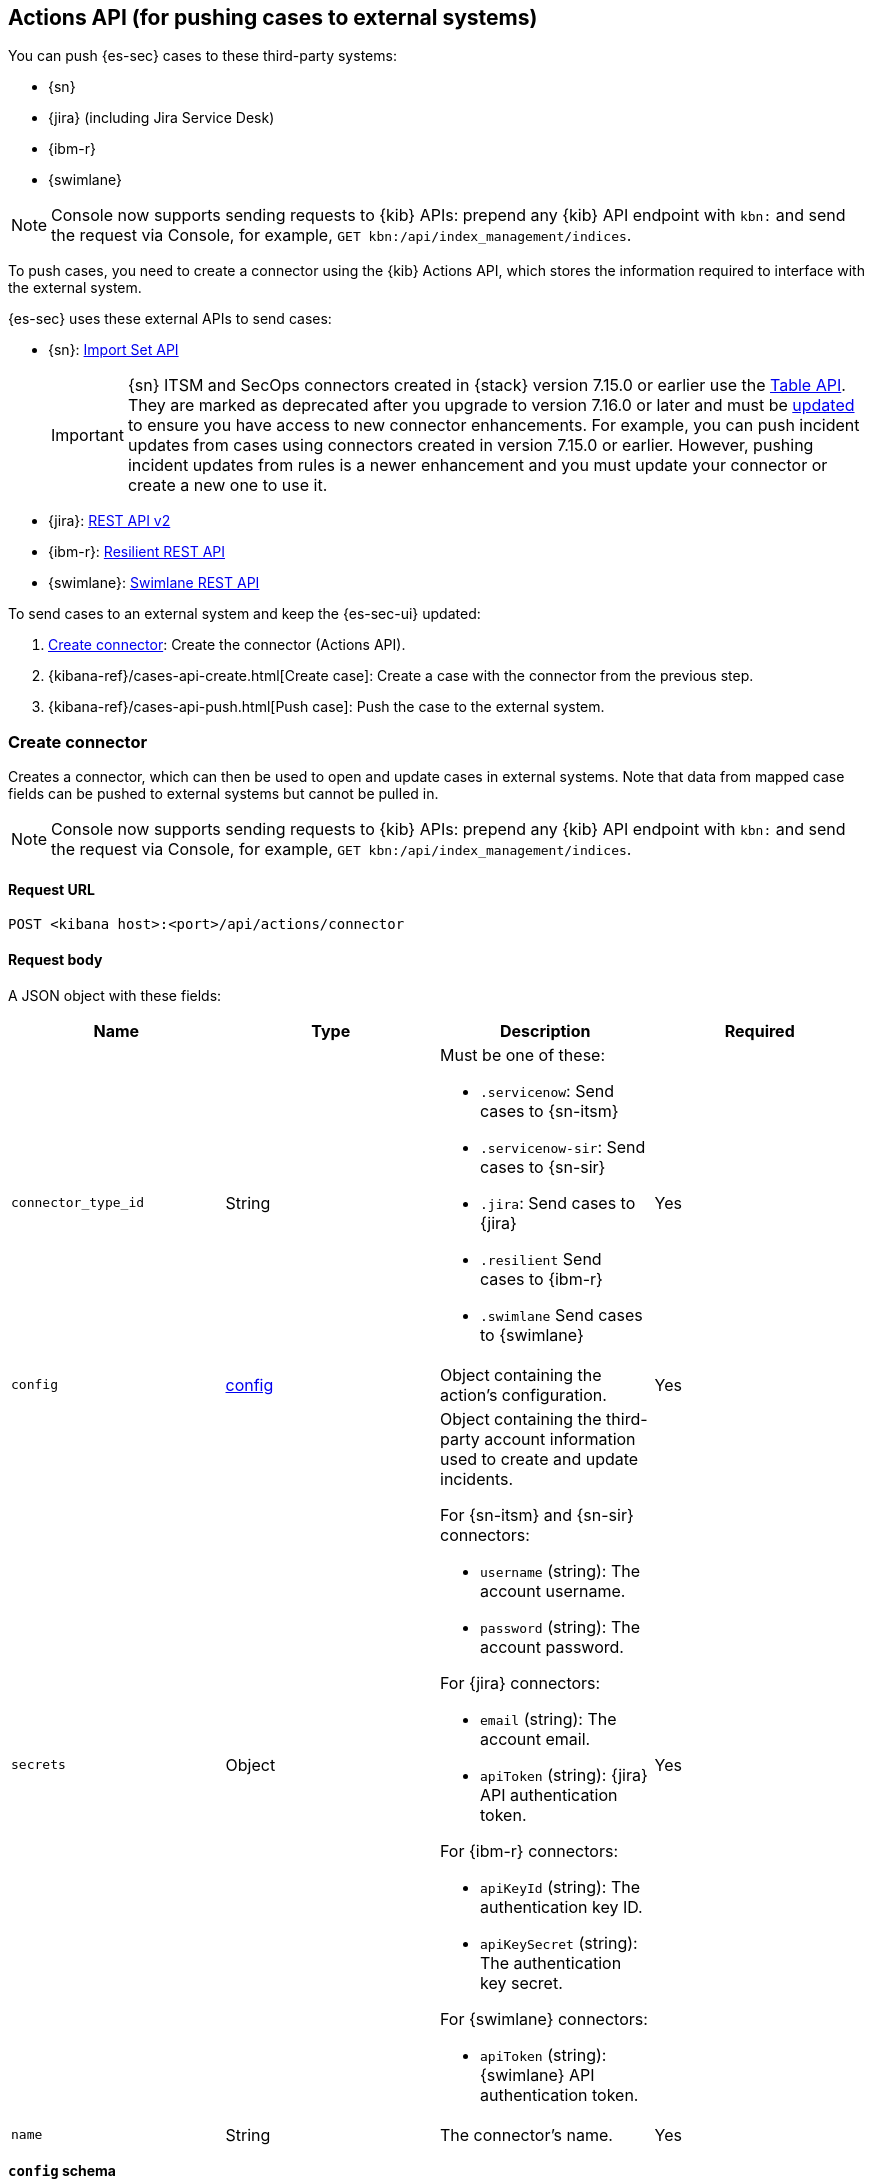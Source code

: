 [[actions-api-overview]]
[role="xpack"]
== Actions API (for pushing cases to external systems)

You can push {es-sec} cases to these third-party systems:

* {sn}
* {jira} (including Jira Service Desk)
* {ibm-r}
* {swimlane}

NOTE: Console now supports sending requests to {kib} APIs: prepend any {kib} API endpoint with `kbn:` and send the request via Console, for example, `GET kbn:/api/index_management/indices`.

To push cases, you need to create a connector using the {kib} Actions API,
which stores the information required to interface with the external system.

{es-sec} uses these external APIs to send cases:

* {sn}: https://developer.servicenow.com/dev.do#!/reference/api/rome/rest/c_ImportSetAPI[Import Set API]
+
IMPORTANT: {sn} ITSM and SecOps connectors created in {stack} version 7.15.0 or earlier use the https://developer.servicenow.com/dev.do#!/reference/api/quebec/rest/c_TableAPI[Table API]. They are marked as deprecated after you upgrade to version 7.16.0 or later and must be <<post-upgrade-deprecated-sn-connector, updated>> to ensure you have access to new connector enhancements. For example, you can push incident updates from cases using connectors created in version 7.15.0 or earlier. However, pushing incident updates from rules is a newer enhancement and you must update your connector or create a new one to use it.

* {jira}: https://developer.atlassian.com/cloud/jira/platform/rest/v2/[REST API v2]
* {ibm-r}: https://developer.ibm.com/security/resilient/rest/[Resilient REST API]
* {swimlane}: https://swimlane.com/knowledge-center/docs/developer-guide/rest-api/[Swimlane REST API]

To send cases to an external system and keep the {es-sec-ui} updated:

. <<register-connector>>: Create the connector (Actions API).
. {kibana-ref}/cases-api-create.html[Create case]: Create a case with the connector from the previous step.
. {kibana-ref}/cases-api-push.html[Push case]: Push the case to the external system.

[[register-connector]]
=== Create connector

Creates a connector, which can then be used to open and update cases in external
systems. Note that data from mapped case fields can be pushed to external systems but cannot be pulled in.

NOTE: Console now supports sending requests to {kib} APIs: prepend any {kib} API endpoint with `kbn:` and send the request via Console, for example, `GET kbn:/api/index_management/indices`.

==== Request URL

`POST <kibana host>:<port>/api/actions/connector`

==== Request body

A JSON object with these fields:

[width="100%",options="header"]
|==============================================
|Name |Type |Description |Required

|`connector_type_id` |String a|Must be one of these:

* `.servicenow`: Send cases to {sn-itsm}
* `.servicenow-sir`: Send cases to {sn-sir}
* `.jira`: Send cases to {jira}
* `.resilient` Send cases to {ibm-r}
* `.swimlane` Send cases to {swimlane}
|Yes
|`config` |<<config-schema, config>> |Object containing the action's
configuration. |Yes
|`secrets` |Object a|Object containing the third-party account information used
to create and update incidents.

For {sn-itsm} and {sn-sir} connectors:

* `username` (string): The account username.
* `password` (string): The account password.

For {jira} connectors:

* `email` (string): The account email.
* `apiToken` (string): {jira} API authentication token.

For {ibm-r} connectors:

* `apiKeyId` (string): The authentication key ID.
* `apiKeySecret` (string): The authentication key secret.

For {swimlane} connectors:

* `apiToken` (string): {swimlane} API authentication token.

|Yes

|`name` |String |The connector's name. |Yes
|==============================================

[[config-schema]]
*`config` schema*

[width="100%",options="header"]
|==============================================
|Name |Type |Description |Required

|`apiUrl` |String |URL of the third-party instance. |Yes
|`appId` |String |{swimlane} application ID. |For {swimlane} connectors, yes. or other
connectors, no.
|`connectorType` |String a|The type of the connector.

Must be one of these:

* `all`
* `alerts`
* `cases`

|For {swimlane} connectors, yes. For other
connectors, no.
|`mappings` |Object a| The field mapping.

Must be:

* `alertIdConfig` (Object): Mapping for the alert ID.
* `caseIdConfig` (Object): Mapping for the case ID.
* `caseNameConfig` (Object): Mapping for the case name.
* `commentsConfig` (Object): Mapping for the case comments.
* `ruleNameConfig` (Object): Mapping for the name of the alert's rule.
* `severityConfig` (Object): Mapping for the severity.
* `descriptionConfig` (Object): Mapping for the case description.

The object of each attribute in the `mappings` must be:

* `id` (string): The id of the field in {swimlane}.
* `key` (string): The key of the field in {swimlane}.
* `name` (string): The name of the field in {swimlane}.
* `fieldType` (Object): The type of the field in {swimlane}.

|For {swimlane} connectors, yes. or other
connectors, no.
|`projectKey` |String |{jira} project key. |For {jira} connectors, yes. For other
connectors, no.
|`orgId` |String |{ibm-r} organization ID. |For {ibm-r} connectors, yes. For
other connectors, no.
|==============================================

===== Example requests

Creates a {sn-itsm} connector:

[source,sh]
--------------------------------------------------
POST api/actions/connector
{
  "connector_type_id": ".servicenow",
  "config": {
    "apiUrl": "https://dev87359.service-now.com",
  },
  "secrets": {
    "username": "admin",
    "password": "securePassword123!"
  },
  "name": "ServiceNow ITSM"
}
--------------------------------------------------

Creates a {sn-sir} connector:

[source,sh]
--------------------------------------------------
POST api/actions/connector
{
  "connector_type_id": ".servicenow-sir",
  "config": {
    "apiUrl": "https://dev87359.service-now.com",
  },
  "secrets": {
    "username": "admin",
    "password": "securePassword123!"
  },
  "name": "ServiceNow SecOps"
}
--------------------------------------------------

Creates a {jira} connector:

[source,sh]
--------------------------------------------------
POST api/actions/connector
{
  "connector_type_id": ".jira",
  "config": {
    "apiUrl": "https://hms.atlassian.net",
    "projectKey": "HMS"
  },
  "secrets": {
    "email": "admin@hms.gov.co.uk",
    "apiToken": "2REegzCVGoMJaHafJou83372"
  },
  "name": "Jira"
}
--------------------------------------------------
// KIBANA

Creates an {ibm-r} connector:

[source,sh]
--------------------------------------------------
POST api/actions/connector
{
  "connector_type_id": ".resilient",
  "config": {
    "apiUrl": "https://ibm-resilient.siem.estc.dev",
    "orgId": "201"
  },
  "secrets": {
    "apiKeyId": "2ad2bbd3-7cd2-3096-9619-de13c5ab70ca",
    "apiKeySecret": "Hzol67ZoeATAR-8pQxSp3q_NPTDtWU6_QNBoCSCA-ic"
  },
  "name": "IBM"
}
--------------------------------------------------
// KIBANA

Creates a {swimlane} connector:

[source,sh]
--------------------------------------------------
POST api/actions/connector
{
   "name":"Swimlane",
   "config":{
      "connectorType":"all",
      "mappings":{
         "ruleNameConfig":{
            "id":"b6fst",
            "name":"Alert Name",
            "key":"alert-name",
            "fieldType":"text"
         },
         "alertIdConfig":{
            "id":"bpvow",
            "name":"Alert ID",
            "key":"alert-id",
            "fieldType":"text"
         },
         "caseIdConfig":{
            "id":"be1mi",
            "name":"Case ID",
            "key":"case-id",
            "fieldType":"text"
         },
         "caseNameConfig":{
            "id":"bnxnr",
            "name":"Case Name",
            "key":"case-name",
            "fieldType":"text"
         },
         "commentsConfig":{
            "id":"bu18d",
            "name":"Comments",
            "key":"comments",
            "fieldType":"comments"
         },
         "severityConfig":{
            "id":"b71ik",
            "name":"severity",
            "key":"severity",
            "fieldType":"text"
         },
         "descriptionConfig":{
            "id":"b5zrn",
            "name":"Description",
            "key":"description",
            "fieldType":"text"
         }
      },
      "appId":"myAppID",
      "apiUrl":"https://myswimlaneinstance.com"
   },
   "secrets":{
      "apiToken":"secureToken"
   }
}
--------------------------------------------------
// KIBANA

===== Response code

`200`::
   Indicates a successful call.

==== Response payload

A JSON object with a connector `id` that is required to push cases to {sn}.

===== Example response

{sn} connector:

[source,json]
--------------------------------------------------
{
  "id": "f07a60c7-a340-4cb1-93b8-1f5e35dc56b1",
  "connector_type_id": ".servicenow",
  "name": "SN API 2",
  "config": {
    "apiUrl": "https://dev185413.service-now.com",
  },
  "isPreconfigured": false
}
--------------------------------------------------

[[update-connector]]
=== Update connector

Updates a connector.

NOTE: Console now supports sending requests to {kib} APIs: prepend any {kib} API endpoint with `kbn:` and send the request via Console, for example, `GET kbn:/api/index_management/indices`.

==== Request URL

`PUT <kibana host>:<port>/api/actions/connector/<connector ID>`

===== URL parts

The URL must include the `connector ID` of the connector you are updating.
Call {kibana-ref}/cases-api-find-connectors.html[find connectors] to retrieve
connector IDs.

==== Request body

A JSON object with the fields you want to update:

[width="100%",options="header"]
|==============================================
|Name |Type |Description |Required

|`config` |<<config-update-schema, config>> |Object containing the action's
configuration. |Yes
|`secrets` |Object a|Object containing the third-party account information used
to create and update incidents.

For {sn} connectors:

* `username` (string): The account username.
* `password` (string): The account password.

For {jira} connectors:

* `email` (string): The account email.
* `apiToken` (string): {jira} API authentication token.

For {ibm-r} connectors:

* `apiKeyId` (string): The authentication key ID.
* `apiKeySecret` (string): The authentication key secret.

For {swimlane} connectors:

* `apiToken` (string): {swimlane} API authentication token.

|Yes

|`name` |String |The connector's name. |Yes
|==============================================

[[config-update-schema]]
*`config` schema*

[width="100%",options="header"]
|==============================================
|Name |Type |Description |Required

|`apiUrl` |String |URL of the third-party instance. |Yes
|`connectorType` |String a|The type of the connector.

Must be one of these:

* `all`
* `alerts`
* `cases`

|For {swimlane} connectors, yes. For other
connectors, no.
|`mappings` |Object a| The field mapping.

Must be:

* `alertIdConfig` (Object): Mapping for the alert ID.
* `caseIdConfig` (Object): Mapping for the case ID.
* `caseNameConfig` (Object): Mapping for the case name.
* `commentsConfig` (Object): Mapping for the case comments.
* `ruleNameConfig` (Object): Mapping for the name of the alert's rule.
* `severityConfig` (Object): Mapping for the severity.
* `descriptionConfig` (Object): Mapping for the case description.

The object of each attribute in the `mappings` must be:

* `id` (string): The id of the field in {swimlane}.
* `key` (string): The key of the field in {swimlane}.
* `name` (string): The name of the field in {swimlane}.
* `fieldType` (Object): The type of the field in {swimlane}.

|For {swimlane} connectors, yes. or other
connectors, no.
|`projectKey` |String |{jira} project key. |For {jira} connectors, yes. For other
connectors, no.
|`orgId` |String |{ibm-r} organization ID. |For {ibm-r} connectors, yes. For
other connectors, no.
|==============================================

===== Example request

Updates the `description` field mapping of connector ID
`61787f53-4eee-4741-8df6-8fe84fa616f7`:

[source,sh]
--------------------------------------------------
PUT api/actions/connector/61787f53-4eee-4741-8df6-8fe84fa616f7
{
  "config": {
    "apiUrl": "https://dev357417.service-now.com",
        },
  "name": "SN API",
  "secrets": {
    "password": "stongpassword123!",
    "username": "admin"
  }
}
--------------------------------------------------
// KIBANA

==== Response code

`200`::
   Indicates a successful call.

==== Response payload

The updated JSON connector object.

===== Example response

[source,json]
--------------------------------------------------
{
  "id": "61787f53-4eee-4741-8df6-8fe84fa616f7",
  "connector_type_id": ".servicenow",
  "name": "ServiceNow",
  "config": {
    "apiUrl": "https://dev78437.service-now.com",
  }
}
--------------------------------------------------

[[cases-actions-api-execute]]
=== Create or update an external incident

Creates a new or updates an existing external incident from a {es-sec} case.

NOTE: Console now supports sending requests to {kib} APIs: prepend any {kib} API endpoint with `kbn:` and send the request via Console, for example, `GET kbn:/api/index_management/indices`.

NOTE: You can only send cases to external systems after you have
<<register-connector, created>> a connector.

==== Request URL

`POST <kibana host>:<port>/api/actions/connector/<connector ID>/_execute`

===== URL parts

The URL must include the connector ID. Call
{kibana-ref}/cases-get-configuration.html[get case configuration] to retrieve
the currently used connector ID, or
{kibana-ref}/cases-api-find-connectors.html[find connectors] to
retrieve all connectors IDs.

==== Request body

A JSON object with these fields:

[width="100%",options="header"]
|==============================================
|Name |Type |Description |Required

|`params` |<<case-conf-params, params>> |Contains the {es-sec} case details
for which you are opening or updating an external incident. |Yes
|==============================================

[[case-conf-params]]
*`params` schema*

|==============================================
|Name |Type |Description |Required


|`subAction` |String|The action to be performed. When opening or updating cases
in external systems, must be: `pushToService`. |Yes
|`subActionParams` |<<subaction-params, subActionParams>> |Case details to send
to external systems. |Yes
|==============================================

[[subaction-params]]
*`subActionParams` schema*
|==============================================
|Name |Type |Description |Required
|`incident` |<<subaction-params-incident, incident>> |The incident. |Yes
|`comments` |Object[] a|Array containing case comments:

* `commentId` (string, required): The comment ID.
* `comment` (string, required): The comment text.

|No
|==============================================

[[subaction-params-incident]]
*`incident` schema*
|==============================================
|Name |Type |Description |Required
|`alertId` |String |The alert ID. |No. Valid only for {swimlane} connectors.
|`caseId` |String |The case ID. |No. Valid only for {swimlane} connectors.
|`caseName` |String |The case name. |No. Valid only for {swimlane} connectors.
|`dest_ip` |String |A comma separated list of destination IPs. |No. Valid only for {sn-sir} connectors.
|`description` |String |The case description. |No
|`externalId` |String |The external incident/issue ID. |No, only required when updating an existing issue.
|`impact` |String |{sn-itsm} incident impact. |No. Valid only for {sn-itsm} connectors.
|`incidentTypes` |String |{ibm-r} incident types. |No. Valid only for {ibm-r} connectors.
|`issueType` |String |{jira} issue type. |No. Valid only for {jira} connectors.
|`labels` |String |{jira} issue labels. |No. Valid only for {jira} connectors.
|`malware_hash` |String |A comma separated list of malware hashes. |No. Valid only for {sn-sir} connectors.
|`malware_url` |String |A comma separated list of malware URLs. |No. Valid only for {sn-sir} connectors.
|`name` |String |{ibm-r} organization incident name. |Yes. Valid only for {ibm-r} connectors.
|`parent` |String |{jira} issue parent. |No. Valid only for {jira} connectors.
|`priority` |String |{jira} issue priority. |No. Valid only for {jira} and {sn-sir} connectors.
|`ruleName` |String |The name of the alert's rule. |No. Valid only for {swimlane} connectors.
|`severity` |String |{sn-itsm} incident severity. |No. Valid only for {sn-itsm} and {swimlane} connectors.
|`severityCode` |String |{ibm-r} incident severity code. |No. Valid only for {ibm-r} connectors.
|`short_description` |String |{sn} incident name. |Yes. Valid only for {sn} connectors.
|`source_ip` |String |A comma separated list of source IPs. |No. Valid only for {sn-sir} connectors.
|`summary` |String |{jira} issue title. |Yes. Valid only for {jira} connectors.
|`urgency` |String |{sn-itsm} incident urgency. |No. Valid only for {sn-itsm} connectors.
|==============================================

NOTE: When updating an existing case, call
{kibana-ref}/cases-api-get-case.html[get case] or
{kibana-ref}/cases-api-find-cases.html[find cases] to retrieve the `externalId`.
In the case JSON object, the `externalId` value is stored in the
`external_service` field.

===== Example requests

Creates a new {sn} incident:

[source,sh]
--------------------------------------------------
POST api/actions/connector/7349772f-421a-4de3-b8bb-2d9b22ccee30/_execute
{
  "params": {
    "subAction": "pushToService",
    "subActionParams": {
      "comments": [
        {
          "commentId": "dda30310-732a-11ea-a0b2-c51ea50a58e2",
          "comment": "Comment about the incident",
        }
      ],
      "incident": {
        "description": "Description of the incident",
        "short_description": "Incident name"
      }
    }
  }
}
--------------------------------------------------
// KIBANA

Updates an existing {sn} incident:

[source,sh]
--------------------------------------------------
POST api/actions/connector/7349772f-421a-4de3-b8bb-2d9b22ccee30/_execute
{
  "params": {
    "subAction": "pushToService",
    "subActionParams": {
      "comments": [
        {
          "commentId": "8ef6d660-732f-11ea-a0b2-c51ea50a58e2",
          "comment": "Comment about the incident",
        }
      ],
      "incident": {
        "externalId": "cc6ef44bdb7300106ba884da0b9619cf",
        "short_description": "Incident name"
      }
    }
  }
}
--------------------------------------------------
// KIBANA

==== Response code

`200`::
   Indicates a successful call.

==== Response payload

A JSON object with the ID and the URL of the external incident.

===== Example response

[source,json]
--------------------------------------------------
{
  "status": "ok",
  "actionId": "61787f53-4eee-4741-8df6-8fe84fa616f7",
  "data": {
    "title": "INC0010012",
    "id": "62dc3c8bdb7300106ba884da0b9619ea",
    "pushedDate": "2020-03-31T09:01:33.000Z",
    "url": "https://dev78437.service-now.com/nav_to.do?uri=incident.do?sys_id=62dc3c8bdb7300106ba884da0b9619ea",
    "comments": [
      {
        "commentId": "dda30310-732a-11ea-a0b2-c51ea50a58e2",
        "pushedDate": "2020-03-31T09:01:34.000Z"
      }
    ]
  }
}
--------------------------------------------------
